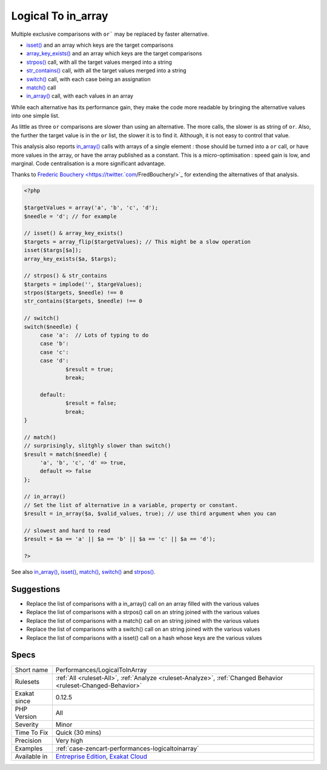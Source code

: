 .. _performances-logicaltoinarray:


.. _logical-to-in\_array:

Logical To in_array
+++++++++++++++++++

.. meta::
	:description:
		Logical To in_array: Multiple exclusive comparisons with ``or``` may be replaced by faster alternative.
	:twitter:card: summary_large_image
	:twitter:site: @exakat
	:twitter:title: Logical To in_array
	:twitter:description: Logical To in_array: Multiple exclusive comparisons with ``or``` may be replaced by faster alternative
	:twitter:creator: @exakat
	:twitter:image:src: https://www.exakat.io/wp-content/uploads/2020/06/logo-exakat.png
	:og:image: https://www.exakat.io/wp-content/uploads/2020/06/logo-exakat.png
	:og:title: Logical To in_array
	:og:type: article
	:og:description: Multiple exclusive comparisons with ``or``` may be replaced by faster alternative
	:og:url: https://exakat.readthedocs.io/en/latest/Reference/Rules/Logical To in_array.html
	:og:locale: en

.. raw:: html


	<script type="application/ld+json">{"@context":"https:\/\/schema.org","@graph":[{"@type":"WebPage","@id":"https:\/\/php-tips.readthedocs.io\/en\/latest\/Reference\/Rules\/Performances\/LogicalToInArray.html","url":"https:\/\/php-tips.readthedocs.io\/en\/latest\/Reference\/Rules\/Performances\/LogicalToInArray.html","name":"Logical To in_array","isPartOf":{"@id":"https:\/\/www.exakat.io\/"},"datePublished":"Fri, 10 Jan 2025 09:46:18 +0000","dateModified":"Fri, 10 Jan 2025 09:46:18 +0000","description":"Multiple exclusive comparisons with ``or``` may be replaced by faster alternative","inLanguage":"en-US","potentialAction":[{"@type":"ReadAction","target":["https:\/\/exakat.readthedocs.io\/en\/latest\/Logical To in_array.html"]}]},{"@type":"WebSite","@id":"https:\/\/www.exakat.io\/","url":"https:\/\/www.exakat.io\/","name":"Exakat","description":"Smart PHP static analysis","inLanguage":"en-US"}]}</script>

Multiple exclusive comparisons with ``or``` may be replaced by faster alternative. 

+ `isset() <https://www.www.php.net/isset>`_ and an array which keys are the target comparisons
+ `array_key_exists() <https://www.php.net/array_key_exists>`_ and an array which keys are the target comparisons
+ `strpos() <https://www.php.net/strpos>`_ call, with all the target values merged into a string
+ `str_contains() <https://www.php.net/str_contains>`_ call, with all the target values merged into a string
+ `switch() <https://www.php.net/manual/en/control-structures.switch.php>`_ call, with each case being an assignation
+ `match() <https://www.php.net/manual/en/control-structures.match.php>`_ call
+ `in_array() <https://www.php.net/in_array>`_ call, with each values in an array

While each alternative has its performance gain, they make the code more readable by bringing the alternative values into one simple list. 

As little as three ``or`` comparisons are slower than using an alternative. The more calls, the slower is as string of ``or``. Also, the further the target value is in the ``or`` list, the slower it is to find it. Although, it is not easy to control that value. 

This analysis also reports `in_array() <https://www.php.net/in_array>`_ calls with arrays of a single element : those should be turned into a ``or`` call, or have more values in the array, or have the array published as a constant. 
This is a micro-optimisation : speed gain is low, and marginal. Code centralisation is a more significant advantage.

Thanks to `Frederic Bouchery <https://twitter.`com <https://www.php.net/com>`_/FredBouchery/>`_ for extending the alternatives of that analysis.

.. code-block:: php
   
   <?php
   
   $targetValues = array('a', 'b', 'c', 'd');
   $needle = 'd'; // for example
   
   // isset() & array_key_exists()
   $targets = array_flip($targetValues); // This might be a slow operation
   isset($targs[$a]);
   array_key_exists($a, $targs);
   
   // strpos() & str_contains
   $targets = implode('', $targeValues);
   strpos($targets, $needle) !== 0
   str_contains($targets, $needle) !== 0
   
   // switch()
   switch($needle) {
   	case 'a':  // Lots of typing to do
   	case 'b':
   	case 'c':
   	case 'd':
   		$result = true;
   		break;
   	
   	default:
   		$result = false;
   		break;
   }
   
   // match()
   // surprisingly, slitghly slower than switch()
   $result = match($needle) {
   	'a', 'b', 'c', 'd' => true,
   	default => false
   };
   
   // in_array()
   // Set the list of alternative in a variable, property or constant. 
   $result = in_array($a, $valid_values, true); // use third argument when you can
   
   // slowest and hard to read
   $result = $a == 'a' || $a == 'b' || $a == 'c' || $a == 'd');
   
   ?>

See also `in_array() <https://www.php.net/in_array>`_, `isset() <https://www.php.net/isset>`_, `match() <https://www.php.net/match>`_, `switch() <https://www.php.net/switch>`_ and `strpos() <https://www.php.net/strpos>`_.


Suggestions
___________

* Replace the list of comparisons with a in_array() call on an array filled with the various values
* Replace the list of comparisons with a strpos() call on an string joined with the various values
* Replace the list of comparisons with a match() call on an string joined with the various values
* Replace the list of comparisons with a switch() call on an string joined with the various values
* Replace the list of comparisons with a isset() call on a hash whose keys are the various values 




Specs
_____

+--------------+-------------------------------------------------------------------------------------------------------------------------+
| Short name   | Performances/LogicalToInArray                                                                                           |
+--------------+-------------------------------------------------------------------------------------------------------------------------+
| Rulesets     | :ref:`All <ruleset-All>`, :ref:`Analyze <ruleset-Analyze>`, :ref:`Changed Behavior <ruleset-Changed-Behavior>`          |
+--------------+-------------------------------------------------------------------------------------------------------------------------+
| Exakat since | 0.12.5                                                                                                                  |
+--------------+-------------------------------------------------------------------------------------------------------------------------+
| PHP Version  | All                                                                                                                     |
+--------------+-------------------------------------------------------------------------------------------------------------------------+
| Severity     | Minor                                                                                                                   |
+--------------+-------------------------------------------------------------------------------------------------------------------------+
| Time To Fix  | Quick (30 mins)                                                                                                         |
+--------------+-------------------------------------------------------------------------------------------------------------------------+
| Precision    | Very high                                                                                                               |
+--------------+-------------------------------------------------------------------------------------------------------------------------+
| Examples     | :ref:`case-zencart-performances-logicaltoinarray`                                                                       |
+--------------+-------------------------------------------------------------------------------------------------------------------------+
| Available in | `Entreprise Edition <https://www.exakat.io/entreprise-edition>`_, `Exakat Cloud <https://www.exakat.io/exakat-cloud/>`_ |
+--------------+-------------------------------------------------------------------------------------------------------------------------+


